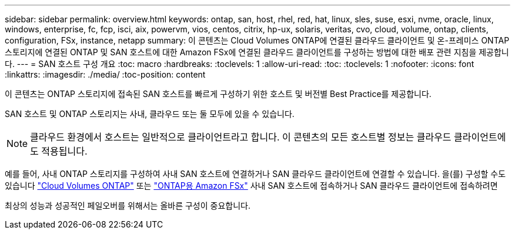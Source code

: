 ---
sidebar: sidebar 
permalink: overview.html 
keywords: ontap, san, host, rhel, red, hat, linux, sles, suse, esxi, nvme, oracle, linux, windows, enterprise, fc, fcp, isci, aix, powervm, vios, centos, citrix, hp-ux, solaris, veritas, cvo, cloud, volume, ontap, clients, configuration, FSx, instance, netapp 
summary: 이 콘텐츠는 Cloud Volumes ONTAP에 연결된 클라우드 클라이언트 및 온-프레미스 ONTAP 스토리지에 연결된 ONTAP 및 SAN 호스트에 대한 Amazon FSx에 연결된 클라우드 클라이언트를 구성하는 방법에 대한 배포 관련 지침을 제공합니다. 
---
= SAN 호스트 구성 개요
:toc: macro
:hardbreaks:
:toclevels: 1
:allow-uri-read: 
:toc: 
:toclevels: 1
:nofooter: 
:icons: font
:linkattrs: 
:imagesdir: ./media/
:toc-position: content


이 콘텐츠는 ONTAP 스토리지에 접속된 SAN 호스트를 빠르게 구성하기 위한 호스트 및 버전별 Best Practice를 제공합니다.

SAN 호스트 및 ONTAP 스토리지는 사내, 클라우드 또는 둘 모두에 있을 수 있습니다.


NOTE: 클라우드 환경에서 호스트는 일반적으로 클라이언트라고 합니다. 이 콘텐츠의 모든 호스트별 정보는 클라우드 클라이언트에도 적용됩니다.

예를 들어, 사내 ONTAP 스토리지를 구성하여 사내 SAN 호스트에 연결하거나 SAN 클라우드 클라이언트에 연결할 수 있습니다. 을(를) 구성할 수도 있습니다 link:https://docs.netapp.com/us-en/cloud-manager-cloud-volumes-ontap/index.html["Cloud Volumes ONTAP"^] 또는 link:https://docs.netapp.com/us-en/cloud-manager-fsx-ontap/index.html["ONTAP용 Amazon FSx"^] 사내 SAN 호스트에 접속하거나 SAN 클라우드 클라이언트에 접속하려면

최상의 성능과 성공적인 페일오버를 위해서는 올바른 구성이 중요합니다.
